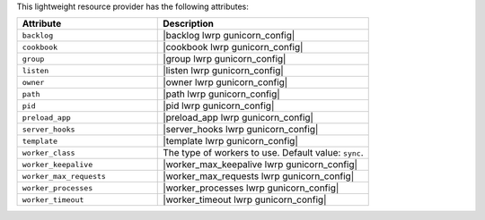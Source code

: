 .. The contents of this file are included in multiple topics.
.. This file should not be changed in a way that hinders its ability to appear in multiple documentation sets.

This lightweight resource provider has the following attributes:

.. list-table::
   :widths: 200 300
   :header-rows: 1

   * - Attribute
     - Description
   * - ``backlog``
     - |backlog lwrp gunicorn_config|
   * - ``cookbook``
     - |cookbook lwrp gunicorn_config|
   * - ``group``
     - |group lwrp gunicorn_config|
   * - ``listen``
     - |listen lwrp gunicorn_config|
   * - ``owner``
     - |owner lwrp gunicorn_config|
   * - ``path``
     - |path lwrp gunicorn_config|
   * - ``pid``
     - |pid lwrp gunicorn_config|
   * - ``preload_app``
     - |preload_app lwrp gunicorn_config|
   * - ``server_hooks``
     - |server_hooks lwrp gunicorn_config|
   * - ``template``
     - |template lwrp gunicorn_config|
   * - ``worker_class``
     - The type of workers to use. Default value: ``sync``.
   * - ``worker_keepalive``
     - |worker_max_keepalive lwrp gunicorn_config|
   * - ``worker_max_requests``
     - |worker_max_requests lwrp gunicorn_config|
   * - ``worker_processes``
     - |worker_processes lwrp gunicorn_config|
   * - ``worker_timeout``
     - |worker_timeout lwrp gunicorn_config|

